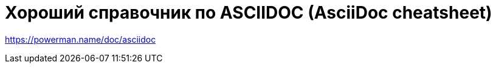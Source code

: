 = Хороший справочник по ASCIIDOC (AsciiDoc cheatsheet)
:hp-tags: знай-свой-инструмент

https://powerman.name/doc/asciidoc